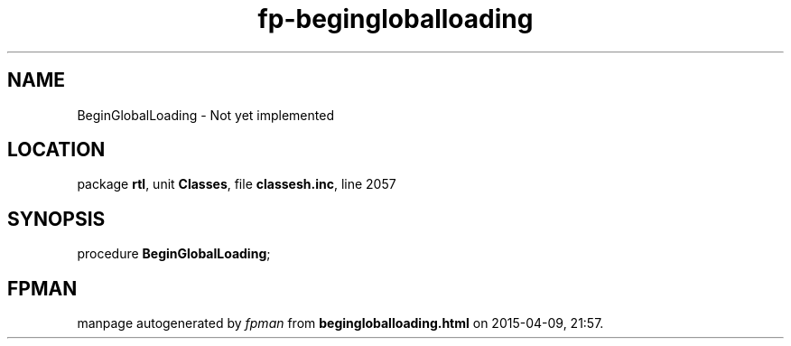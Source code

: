 .\" file autogenerated by fpman
.TH "fp-begingloballoading" 3 "2014-03-14" "fpman" "Free Pascal Programmer's Manual"
.SH NAME
BeginGlobalLoading - Not yet implemented
.SH LOCATION
package \fBrtl\fR, unit \fBClasses\fR, file \fBclassesh.inc\fR, line 2057
.SH SYNOPSIS
procedure \fBBeginGlobalLoading\fR;
.SH FPMAN
manpage autogenerated by \fIfpman\fR from \fBbegingloballoading.html\fR on 2015-04-09, 21:57.

